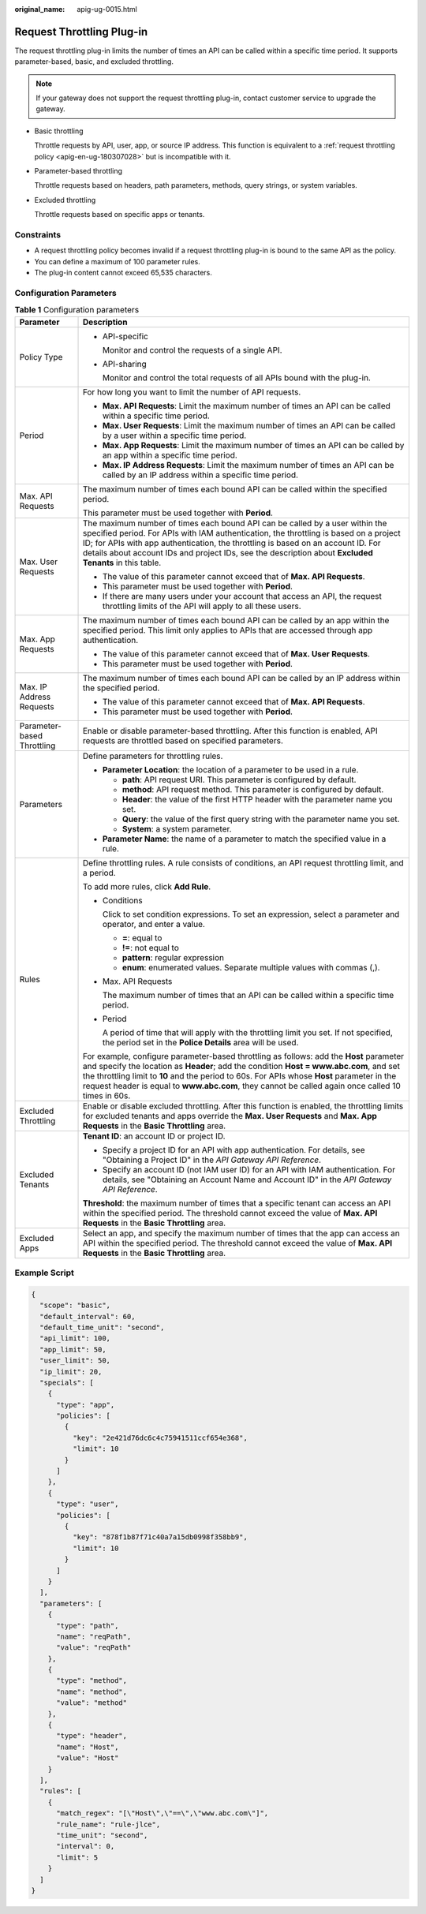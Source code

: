 :original_name: apig-ug-0015.html

.. _apig-ug-0015:

Request Throttling Plug-in
==========================

The request throttling plug-in limits the number of times an API can be called within a specific time period. It supports parameter-based, basic, and excluded throttling.

.. note::

   If your gateway does not support the request throttling plug-in, contact customer service to upgrade the gateway.

-  Basic throttling

   Throttle requests by API, user, app, or source IP address. This function is equivalent to a :ref:`request throttling policy <apig-en-ug-180307028>` but is incompatible with it.

-  Parameter-based throttling

   Throttle requests based on headers, path parameters, methods, query strings, or system variables.

-  Excluded throttling

   Throttle requests based on specific apps or tenants.

Constraints
-----------

-  A request throttling policy becomes invalid if a request throttling plug-in is bound to the same API as the policy.
-  You can define a maximum of 100 parameter rules.
-  The plug-in content cannot exceed 65,535 characters.

Configuration Parameters
------------------------

.. table:: **Table 1** Configuration parameters

   +-----------------------------------+----------------------------------------------------------------------------------------------------------------------------------------------------------------------------------------------------------------------------------------------------------------------------------------------------------------------------------------------------------------------------------------+
   | Parameter                         | Description                                                                                                                                                                                                                                                                                                                                                                            |
   +===================================+========================================================================================================================================================================================================================================================================================================================================================================================+
   | Policy Type                       | -  API-specific                                                                                                                                                                                                                                                                                                                                                                        |
   |                                   |                                                                                                                                                                                                                                                                                                                                                                                        |
   |                                   |    Monitor and control the requests of a single API.                                                                                                                                                                                                                                                                                                                                   |
   |                                   |                                                                                                                                                                                                                                                                                                                                                                                        |
   |                                   | -  API-sharing                                                                                                                                                                                                                                                                                                                                                                         |
   |                                   |                                                                                                                                                                                                                                                                                                                                                                                        |
   |                                   |    Monitor and control the total requests of all APIs bound with the plug-in.                                                                                                                                                                                                                                                                                                          |
   +-----------------------------------+----------------------------------------------------------------------------------------------------------------------------------------------------------------------------------------------------------------------------------------------------------------------------------------------------------------------------------------------------------------------------------------+
   | Period                            | For how long you want to limit the number of API requests.                                                                                                                                                                                                                                                                                                                             |
   |                                   |                                                                                                                                                                                                                                                                                                                                                                                        |
   |                                   | -  **Max. API Requests**: Limit the maximum number of times an API can be called within a specific time period.                                                                                                                                                                                                                                                                        |
   |                                   | -  **Max. User Requests**: Limit the maximum number of times an API can be called by a user within a specific time period.                                                                                                                                                                                                                                                             |
   |                                   | -  **Max. App Requests**: Limit the maximum number of times an API can be called by an app within a specific time period.                                                                                                                                                                                                                                                              |
   |                                   | -  **Max. IP Address Requests**: Limit the maximum number of times an API can be called by an IP address within a specific time period.                                                                                                                                                                                                                                                |
   +-----------------------------------+----------------------------------------------------------------------------------------------------------------------------------------------------------------------------------------------------------------------------------------------------------------------------------------------------------------------------------------------------------------------------------------+
   | Max. API Requests                 | The maximum number of times each bound API can be called within the specified period.                                                                                                                                                                                                                                                                                                  |
   |                                   |                                                                                                                                                                                                                                                                                                                                                                                        |
   |                                   | This parameter must be used together with **Period**.                                                                                                                                                                                                                                                                                                                                  |
   +-----------------------------------+----------------------------------------------------------------------------------------------------------------------------------------------------------------------------------------------------------------------------------------------------------------------------------------------------------------------------------------------------------------------------------------+
   | Max. User Requests                | The maximum number of times each bound API can be called by a user within the specified period. For APIs with IAM authentication, the throttling is based on a project ID; for APIs with app authentication, the throttling is based on an account ID. For details about account IDs and project IDs, see the description about **Excluded Tenants** in this table.                    |
   |                                   |                                                                                                                                                                                                                                                                                                                                                                                        |
   |                                   | -  The value of this parameter cannot exceed that of **Max. API Requests**.                                                                                                                                                                                                                                                                                                            |
   |                                   | -  This parameter must be used together with **Period**.                                                                                                                                                                                                                                                                                                                               |
   |                                   | -  If there are many users under your account that access an API, the request throttling limits of the API will apply to all these users.                                                                                                                                                                                                                                              |
   +-----------------------------------+----------------------------------------------------------------------------------------------------------------------------------------------------------------------------------------------------------------------------------------------------------------------------------------------------------------------------------------------------------------------------------------+
   | Max. App Requests                 | The maximum number of times each bound API can be called by an app within the specified period. This limit only applies to APIs that are accessed through app authentication.                                                                                                                                                                                                          |
   |                                   |                                                                                                                                                                                                                                                                                                                                                                                        |
   |                                   | -  The value of this parameter cannot exceed that of **Max. User Requests**.                                                                                                                                                                                                                                                                                                           |
   |                                   | -  This parameter must be used together with **Period**.                                                                                                                                                                                                                                                                                                                               |
   +-----------------------------------+----------------------------------------------------------------------------------------------------------------------------------------------------------------------------------------------------------------------------------------------------------------------------------------------------------------------------------------------------------------------------------------+
   | Max. IP Address Requests          | The maximum number of times each bound API can be called by an IP address within the specified period.                                                                                                                                                                                                                                                                                 |
   |                                   |                                                                                                                                                                                                                                                                                                                                                                                        |
   |                                   | -  The value of this parameter cannot exceed that of **Max. API Requests**.                                                                                                                                                                                                                                                                                                            |
   |                                   | -  This parameter must be used together with **Period**.                                                                                                                                                                                                                                                                                                                               |
   +-----------------------------------+----------------------------------------------------------------------------------------------------------------------------------------------------------------------------------------------------------------------------------------------------------------------------------------------------------------------------------------------------------------------------------------+
   | Parameter-based Throttling        | Enable or disable parameter-based throttling. After this function is enabled, API requests are throttled based on specified parameters.                                                                                                                                                                                                                                                |
   +-----------------------------------+----------------------------------------------------------------------------------------------------------------------------------------------------------------------------------------------------------------------------------------------------------------------------------------------------------------------------------------------------------------------------------------+
   | Parameters                        | Define parameters for throttling rules.                                                                                                                                                                                                                                                                                                                                                |
   |                                   |                                                                                                                                                                                                                                                                                                                                                                                        |
   |                                   | -  **Parameter Location**: the location of a parameter to be used in a rule.                                                                                                                                                                                                                                                                                                           |
   |                                   |                                                                                                                                                                                                                                                                                                                                                                                        |
   |                                   |    -  **path**: API request URI. This parameter is configured by default.                                                                                                                                                                                                                                                                                                              |
   |                                   |    -  **method**: API request method. This parameter is configured by default.                                                                                                                                                                                                                                                                                                         |
   |                                   |    -  **Header**: the value of the first HTTP header with the parameter name you set.                                                                                                                                                                                                                                                                                                  |
   |                                   |    -  **Query**: the value of the first query string with the parameter name you set.                                                                                                                                                                                                                                                                                                  |
   |                                   |    -  **System**: a system parameter.                                                                                                                                                                                                                                                                                                                                                  |
   |                                   |                                                                                                                                                                                                                                                                                                                                                                                        |
   |                                   | -  **Parameter Name**: the name of a parameter to match the specified value in a rule.                                                                                                                                                                                                                                                                                                 |
   +-----------------------------------+----------------------------------------------------------------------------------------------------------------------------------------------------------------------------------------------------------------------------------------------------------------------------------------------------------------------------------------------------------------------------------------+
   | Rules                             | Define throttling rules. A rule consists of conditions, an API request throttling limit, and a period.                                                                                                                                                                                                                                                                                 |
   |                                   |                                                                                                                                                                                                                                                                                                                                                                                        |
   |                                   | To add more rules, click **Add Rule**.                                                                                                                                                                                                                                                                                                                                                 |
   |                                   |                                                                                                                                                                                                                                                                                                                                                                                        |
   |                                   | -  Conditions                                                                                                                                                                                                                                                                                                                                                                          |
   |                                   |                                                                                                                                                                                                                                                                                                                                                                                        |
   |                                   |    Click |image1| to set condition expressions. To set an expression, select a parameter and operator, and enter a value.                                                                                                                                                                                                                                                              |
   |                                   |                                                                                                                                                                                                                                                                                                                                                                                        |
   |                                   |    -  **=**: equal to                                                                                                                                                                                                                                                                                                                                                                  |
   |                                   |    -  **!=**: not equal to                                                                                                                                                                                                                                                                                                                                                             |
   |                                   |    -  **pattern**: regular expression                                                                                                                                                                                                                                                                                                                                                  |
   |                                   |    -  **enum**: enumerated values. Separate multiple values with commas (,).                                                                                                                                                                                                                                                                                                           |
   |                                   |                                                                                                                                                                                                                                                                                                                                                                                        |
   |                                   | -  Max. API Requests                                                                                                                                                                                                                                                                                                                                                                   |
   |                                   |                                                                                                                                                                                                                                                                                                                                                                                        |
   |                                   |    The maximum number of times that an API can be called within a specific time period.                                                                                                                                                                                                                                                                                                |
   |                                   |                                                                                                                                                                                                                                                                                                                                                                                        |
   |                                   | -  Period                                                                                                                                                                                                                                                                                                                                                                              |
   |                                   |                                                                                                                                                                                                                                                                                                                                                                                        |
   |                                   |    A period of time that will apply with the throttling limit you set. If not specified, the period set in the **Police Details** area will be used.                                                                                                                                                                                                                                   |
   |                                   |                                                                                                                                                                                                                                                                                                                                                                                        |
   |                                   | For example, configure parameter-based throttling as follows: add the **Host** parameter and specify the location as **Header**; add the condition **Host = www.abc.com**, and set the throttling limit to **10** and the period to 60s. For APIs whose **Host** parameter in the request header is equal to **www.abc.com**, they cannot be called again once called 10 times in 60s. |
   +-----------------------------------+----------------------------------------------------------------------------------------------------------------------------------------------------------------------------------------------------------------------------------------------------------------------------------------------------------------------------------------------------------------------------------------+
   | Excluded Throttling               | Enable or disable excluded throttling. After this function is enabled, the throttling limits for excluded tenants and apps override the **Max. User Requests** and **Max. App Requests** in the **Basic Throttling** area.                                                                                                                                                             |
   +-----------------------------------+----------------------------------------------------------------------------------------------------------------------------------------------------------------------------------------------------------------------------------------------------------------------------------------------------------------------------------------------------------------------------------------+
   | Excluded Tenants                  | **Tenant ID**: an account ID or project ID.                                                                                                                                                                                                                                                                                                                                            |
   |                                   |                                                                                                                                                                                                                                                                                                                                                                                        |
   |                                   | -  Specify a project ID for an API with app authentication. For details, see "Obtaining a Project ID" in the *API Gateway API Reference*.                                                                                                                                                                                                                                              |
   |                                   | -  Specify an account ID (not IAM user ID) for an API with IAM authentication. For details, see "Obtaining an Account Name and Account ID" in the *API Gateway API Reference*.                                                                                                                                                                                                         |
   |                                   |                                                                                                                                                                                                                                                                                                                                                                                        |
   |                                   | **Threshold**: the maximum number of times that a specific tenant can access an API within the specified period. The threshold cannot exceed the value of **Max. API Requests** in the **Basic Throttling** area.                                                                                                                                                                      |
   +-----------------------------------+----------------------------------------------------------------------------------------------------------------------------------------------------------------------------------------------------------------------------------------------------------------------------------------------------------------------------------------------------------------------------------------+
   | Excluded Apps                     | Select an app, and specify the maximum number of times that the app can access an API within the specified period. The threshold cannot exceed the value of **Max. API Requests** in the **Basic Throttling** area.                                                                                                                                                                    |
   +-----------------------------------+----------------------------------------------------------------------------------------------------------------------------------------------------------------------------------------------------------------------------------------------------------------------------------------------------------------------------------------------------------------------------------------+

Example Script
--------------

.. code-block::

   {
     "scope": "basic",
     "default_interval": 60,
     "default_time_unit": "second",
     "api_limit": 100,
     "app_limit": 50,
     "user_limit": 50,
     "ip_limit": 20,
     "specials": [
       {
         "type": "app",
         "policies": [
           {
             "key": "2e421d76dc6c4c75941511ccf654e368",
             "limit": 10
           }
         ]
       },
       {
         "type": "user",
         "policies": [
           {
             "key": "878f1b87f71c40a7a15db0998f358bb9",
             "limit": 10
           }
         ]
       }
     ],
     "parameters": [
       {
         "type": "path",
         "name": "reqPath",
         "value": "reqPath"
       },
       {
         "type": "method",
         "name": "method",
         "value": "method"
       },
       {
         "type": "header",
         "name": "Host",
         "value": "Host"
       }
     ],
     "rules": [
       {
         "match_regex": "[\"Host\",\"==\",\"www.abc.com\"]",
         "rule_name": "rule-jlce",
         "time_unit": "second",
         "interval": 0,
         "limit": 5
       }
     ]
   }

.. |image1| image:: /_static/images/en-us_image_0000001181165262.png
